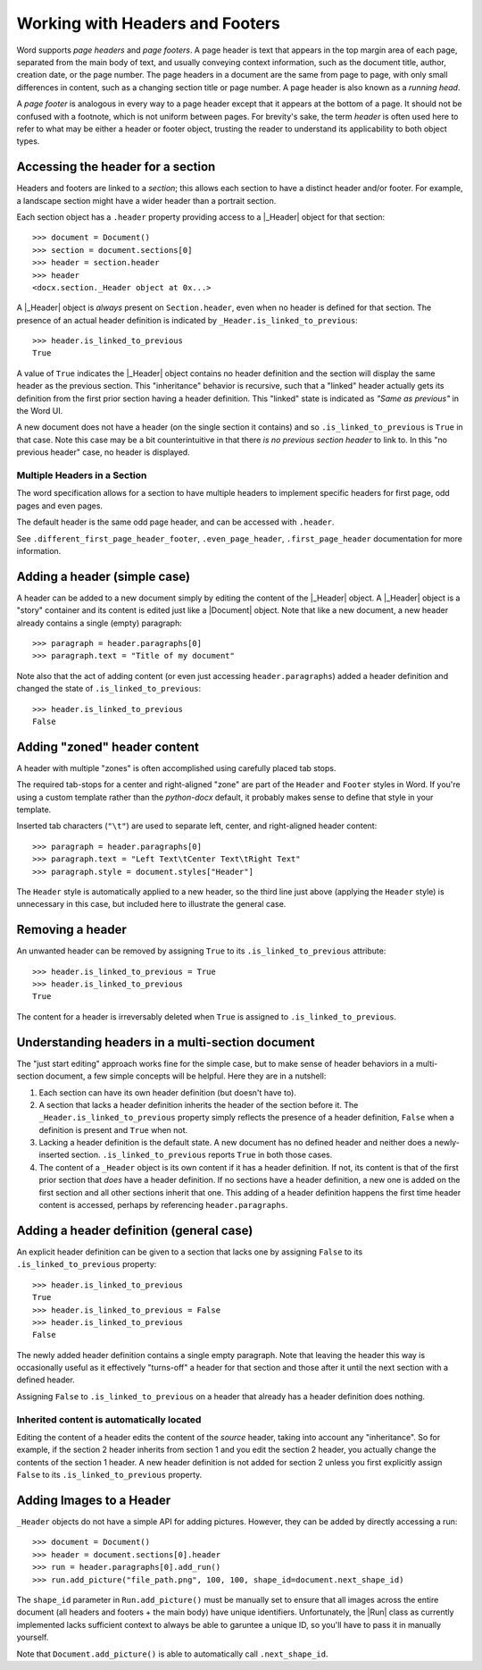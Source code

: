 .. _hdrftr:

Working with Headers and Footers
================================

Word supports *page headers* and *page footers*. A page header is text that appears in
the top margin area of each page, separated from the main body of text, and usually
conveying context information, such as the document title, author, creation date, or the
page number. The page headers in a document are the same from page to page, with only
small differences in content, such as a changing section title or page number. A page
header is also known as a *running head*.

A *page footer* is analogous in every way to a page header except that it appears at the
bottom of a page. It should not be confused with a footnote, which is not uniform
between pages. For brevity's sake, the term *header* is often used here to refer to what
may be either a header or footer object, trusting the reader to understand its
applicability to both object types.


Accessing the header for a section
----------------------------------

Headers and footers are linked to a *section*; this allows each section to have
a distinct header and/or footer. For example, a landscape section might have a wider
header than a portrait section.

Each section object has a ``.header`` property providing access to a |_Header| object
for that section::

    >>> document = Document()
    >>> section = document.sections[0]
    >>> header = section.header
    >>> header
    <docx.section._Header object at 0x...>

A |_Header| object is *always* present on ``Section.header``, even when no header is
defined for that section. The presence of an actual header definition is indicated by
``_Header.is_linked_to_previous``::

    >>> header.is_linked_to_previous
    True

A value of ``True`` indicates the |_Header| object contains no header definition and the
section will display the same header as the previous section. This "inheritance"
behavior is recursive, such that a "linked" header actually gets its definition from the
first prior section having a header definition. This "linked" state is indicated as
*"Same as previous"* in the Word UI.

A new document does not have a header (on the single section it contains) and so
``.is_linked_to_previous`` is ``True`` in that case. Note this case may be a bit
counterintuitive in that there *is no previous section header* to link to. In
this "no previous header" case, no header is displayed.

Multiple Headers in a Section
~~~~~~~~~~~~~~~~~~~~~~~~~~~~~

The word specification allows for a section to have multiple headers to implement 
specific headers for first page, odd pages and even pages.

The default header is the same odd page header, and can be accessed with ``.header``.

See ``.different_first_page_header_footer``, ``.even_page_header``, 
``.first_page_header`` documentation for more information.

Adding a header (simple case)
-----------------------------

A header can be added to a new document simply by editing the content of the |_Header|
object. A |_Header| object is a "story" container and its content is edited just like
a |Document| object. Note that like a new document, a new header already contains
a single (empty) paragraph::

    >>> paragraph = header.paragraphs[0]
    >>> paragraph.text = "Title of my document"

.. image:: /_static/img/hdrftr-01.png
   :scale: 50%

Note also that the act of adding content (or even just accessing ``header.paragraphs``)
added a header definition and changed the state of ``.is_linked_to_previous``::

    >>> header.is_linked_to_previous
    False


Adding "zoned" header content
-----------------------------

A header with multiple "zones" is often accomplished using carefully placed tab stops.

The required tab-stops for a center and right-aligned "zone" are part of the ``Header``
and ``Footer`` styles in Word. If you're using a custom template rather than the
`python-docx` default, it probably makes sense to define that style in your template.

Inserted tab characters (``"\t"``) are used to separate left, center, and right-aligned
header content::

    >>> paragraph = header.paragraphs[0]
    >>> paragraph.text = "Left Text\tCenter Text\tRight Text"
    >>> paragraph.style = document.styles["Header"]

.. image:: /_static/img/hdrftr-02.png
   :scale: 75%

The ``Header`` style is automatically applied to a new header, so the third line just
above (applying the ``Header`` style) is unnecessary in this case, but included here to
illustrate the general case.


Removing a header
-----------------

An unwanted header can be removed by assigning ``True`` to its
``.is_linked_to_previous`` attribute::

    >>> header.is_linked_to_previous = True
    >>> header.is_linked_to_previous
    True

The content for a header is irreversably deleted when ``True`` is assigned to
``.is_linked_to_previous``.


Understanding headers in a multi-section document
-------------------------------------------------

The "just start editing" approach works fine for the simple case, but to make sense of
header behaviors in a multi-section document, a few simple concepts will be helpful.
Here they are in a nutshell:

1. Each section can have its own header definition (but doesn't have to).

2. A section that lacks a header definition inherits the header of the section before
   it. The ``_Header.is_linked_to_previous`` property simply reflects the presence of
   a header definition, ``False`` when a definition is present and ``True`` when not.

3. Lacking a header definition is the default state. A new document has no defined
   header and neither does a newly-inserted section. ``.is_linked_to_previous`` reports
   ``True`` in both those cases.

4. The content of a ``_Header`` object is its own content if it has a header definition.
   If not, its content is that of the first prior section that *does* have a header
   definition. If no sections have a header definition, a new one is added on the first
   section and all other sections inherit that one. This adding of a header definition
   happens the first time header content is accessed, perhaps by referencing
   ``header.paragraphs``.


Adding a header definition (general case)
-----------------------------------------

An explicit header definition can be given to a section that lacks one by assigning
``False`` to its ``.is_linked_to_previous`` property::

    >>> header.is_linked_to_previous
    True
    >>> header.is_linked_to_previous = False
    >>> header.is_linked_to_previous
    False

The newly added header definition contains a single empty paragraph. Note that leaving
the header this way is occasionally useful as it effectively "turns-off" a header for
that section and those after it until the next section with a defined header.

Assigning ``False`` to ``.is_linked_to_previous`` on a header that already has a header
definition does nothing.


Inherited content is automatically located
~~~~~~~~~~~~~~~~~~~~~~~~~~~~~~~~~~~~~~~~~~

Editing the content of a header edits the content of the *source* header, taking into
account any "inheritance". So for example, if the section 2 header inherits from section
1 and you edit the section 2 header, you actually change the contents of the section
1 header. A new header definition is not added for section 2 unless you first explicitly
assign ``False`` to its ``.is_linked_to_previous`` property.

Adding Images to a Header
-------------------------

``_Header`` objects do not have a simple API for adding pictures. However, they can be
added by directly accessing a run::

    >>> document = Document()
    >>> header = document.sections[0].header
    >>> run = header.paragraphs[0].add_run()
    >>> run.add_picture("file_path.png", 100, 100, shape_id=document.next_shape_id)

The ``shape_id`` parameter in ``Run.add_picture()`` must be manually set to ensure that
all images across the entire document (all headers and footers + the main body) have
unique identifiers. Unfortunately, the |Run| class as currently implemented lacks 
sufficient context to always be able to garuntee a unique ID, so you'll have to pass
it in manually yourself.

Note that ``Document.add_picture()`` is able to automatically call ``.next_shape_id``.